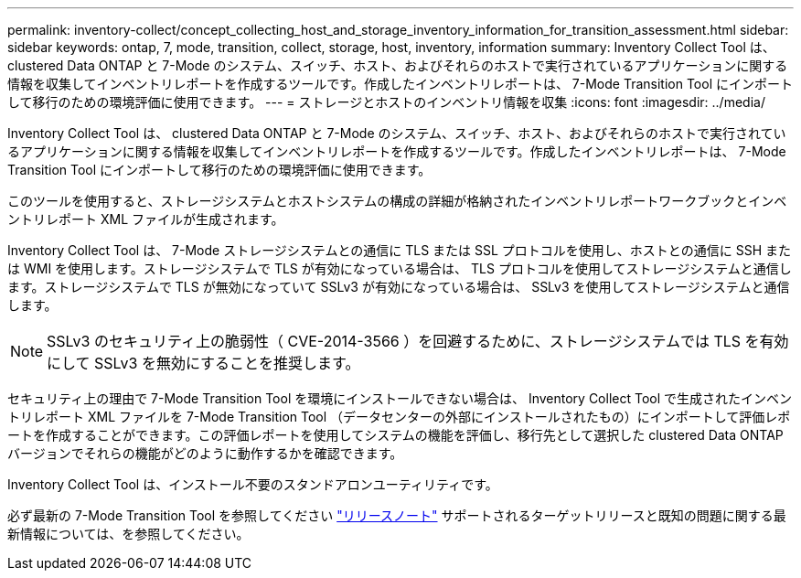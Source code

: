 ---
permalink: inventory-collect/concept_collecting_host_and_storage_inventory_information_for_transition_assessment.html 
sidebar: sidebar 
keywords: ontap, 7, mode, transition, collect, storage, host, inventory, information 
summary: Inventory Collect Tool は、 clustered Data ONTAP と 7-Mode のシステム、スイッチ、ホスト、およびそれらのホストで実行されているアプリケーションに関する情報を収集してインベントリレポートを作成するツールです。作成したインベントリレポートは、 7-Mode Transition Tool にインポートして移行のための環境評価に使用できます。 
---
= ストレージとホストのインベントリ情報を収集
:icons: font
:imagesdir: ../media/


[role="lead"]
Inventory Collect Tool は、 clustered Data ONTAP と 7-Mode のシステム、スイッチ、ホスト、およびそれらのホストで実行されているアプリケーションに関する情報を収集してインベントリレポートを作成するツールです。作成したインベントリレポートは、 7-Mode Transition Tool にインポートして移行のための環境評価に使用できます。

このツールを使用すると、ストレージシステムとホストシステムの構成の詳細が格納されたインベントリレポートワークブックとインベントリレポート XML ファイルが生成されます。

Inventory Collect Tool は、 7-Mode ストレージシステムとの通信に TLS または SSL プロトコルを使用し、ホストとの通信に SSH または WMI を使用します。ストレージシステムで TLS が有効になっている場合は、 TLS プロトコルを使用してストレージシステムと通信します。ストレージシステムで TLS が無効になっていて SSLv3 が有効になっている場合は、 SSLv3 を使用してストレージシステムと通信します。


NOTE: SSLv3 のセキュリティ上の脆弱性（ CVE-2014-3566 ）を回避するために、ストレージシステムでは TLS を有効にして SSLv3 を無効にすることを推奨します。

セキュリティ上の理由で 7-Mode Transition Tool を環境にインストールできない場合は、 Inventory Collect Tool で生成されたインベントリレポート XML ファイルを 7-Mode Transition Tool （データセンターの外部にインストールされたもの）にインポートして評価レポートを作成することができます。この評価レポートを使用してシステムの機能を評価し、移行先として選択した clustered Data ONTAP バージョンでそれらの機能がどのように動作するかを確認できます。

Inventory Collect Tool は、インストール不要のスタンドアロンユーティリティです。

必ず最新の 7-Mode Transition Tool を参照してください link:http://docs.netapp.com/ontap-9/topic/com.netapp.doc.dot-72c-rn/home.html["リリースノート"] サポートされるターゲットリリースと既知の問題に関する最新情報については、を参照してください。
